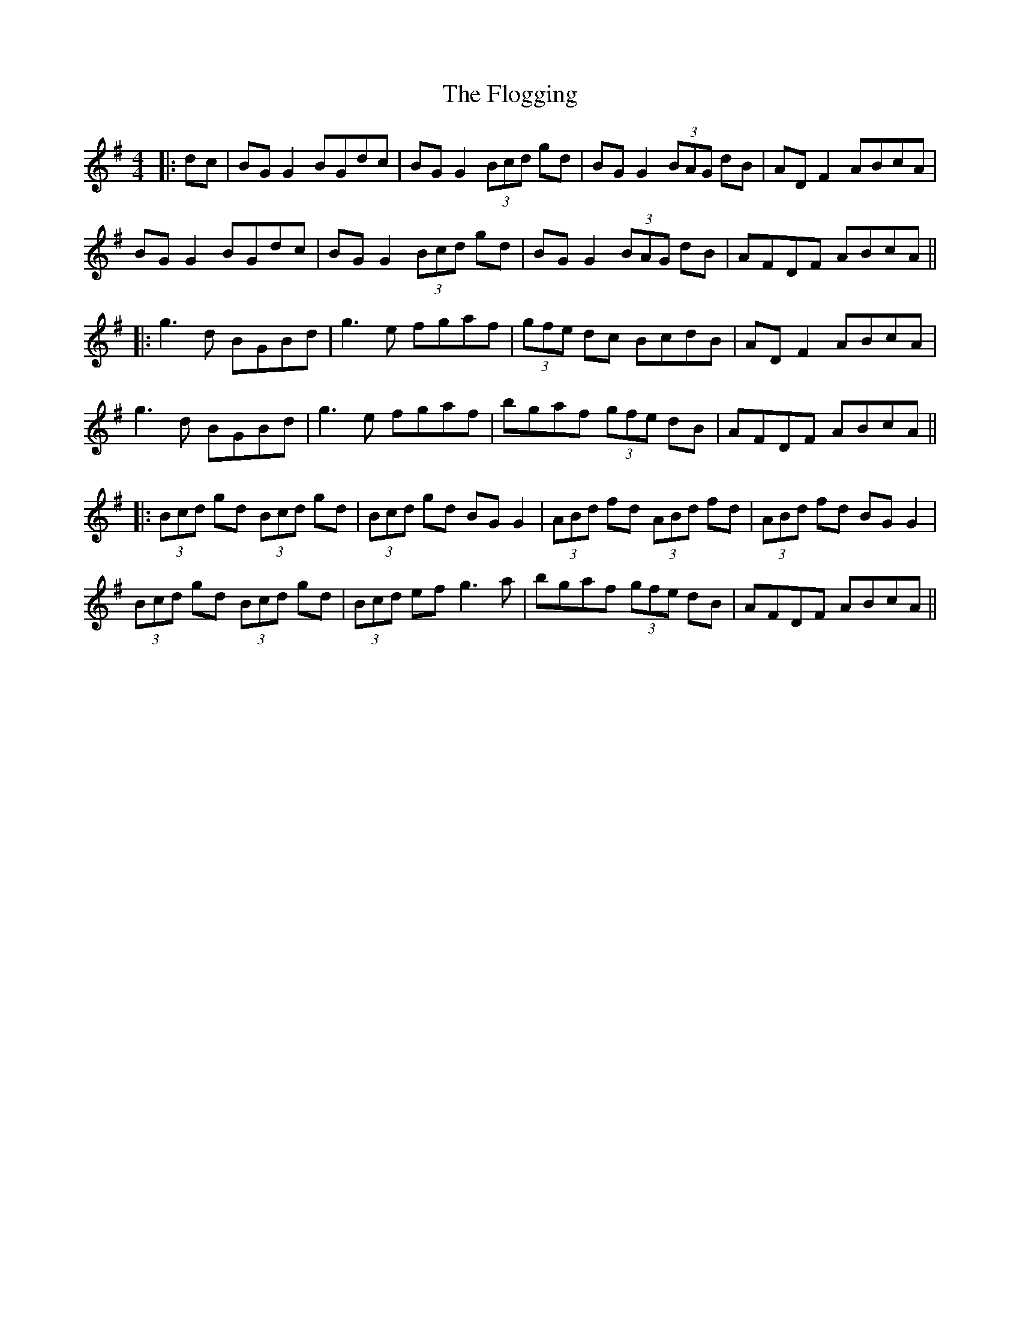X: 3
T: Flogging, The
Z: JACKB
S: https://thesession.org/tunes/195#setting12850
R: reel
M: 4/4
L: 1/8
K: Gmaj
|:dc | BG G2 BGdc | BG G2 (3Bcd gd | BG G2 (3BAG dB | AD F2 ABcA |BG G2 BGdc | BG G2 (3Bcd gd | BG G2 (3BAG dB | AFDF ABcA |||:g3d BGBd | g3e fgaf | (3gfe dc BcdB | AD F2 ABcA | g3d BGBd | g3e fgaf | bgaf (3gfe dB | AFDF ABcA |||:(3Bcd gd (3Bcd gd | (3Bcd gd BG G2 | (3ABd fd (3ABd fd | (3ABd fd BG G2 |(3Bcd gd (3Bcd gd | (3Bcd ef g3a | bgaf (3gfe dB | AFDF ABcA ||
